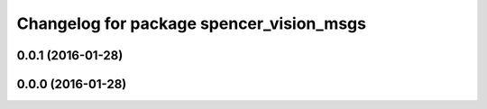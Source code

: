 ^^^^^^^^^^^^^^^^^^^^^^^^^^^^^^^^^^^^^^^^^
Changelog for package spencer_vision_msgs
^^^^^^^^^^^^^^^^^^^^^^^^^^^^^^^^^^^^^^^^^

0.0.1 (2016-01-28)
------------------

0.0.0 (2016-01-28)
------------------
